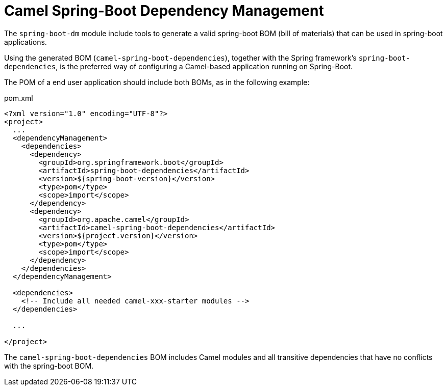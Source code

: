 = Camel Spring-Boot Dependency Management

The `spring-boot-dm` module include tools to generate a valid spring-boot BOM (bill of materials)
that can be used in spring-boot applications.

Using the generated BOM (`camel-spring-boot-dependencies`), together with the Spring framework's `spring-boot-dependencies`,
 is the preferred way of configuring a Camel-based application running on Spring-Boot.

The POM of a end user application should include both BOMs, as in the following example:

[source,xml]
.pom.xml
----
<?xml version="1.0" encoding="UTF-8"?>
<project>
  ...
  <dependencyManagement>
    <dependencies>
      <dependency>
        <groupId>org.springframework.boot</groupId>
        <artifactId>spring-boot-dependencies</artifactId>
        <version>${spring-boot-version}</version>
        <type>pom</type>
        <scope>import</scope>
      </dependency>
      <dependency>
        <groupId>org.apache.camel</groupId>
        <artifactId>camel-spring-boot-dependencies</artifactId>
        <version>${project.version}</version>
        <type>pom</type>
        <scope>import</scope>
      </dependency>
    </dependencies>
  </dependencyManagement>

  <dependencies>
    <!-- Include all needed camel-xxx-starter modules -->
  </dependencies>

  ...

</project>
----

The `camel-spring-boot-dependencies` BOM includes Camel modules
and all transitive dependencies that have no conflicts with the spring-boot BOM.
